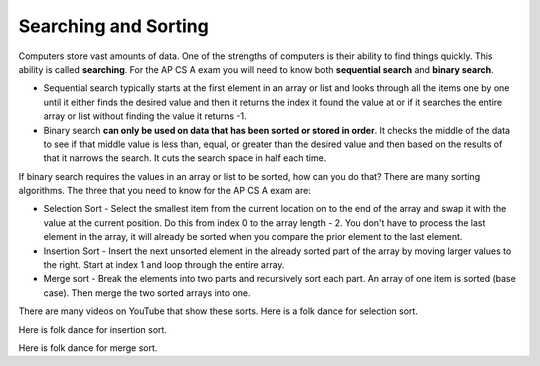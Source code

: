 .. qnum::
   :prefix: 12-1-
   :start: 1

Searching and Sorting
======================

..	index::
	single: sequential search
	single: binary search
	single: recursion
	pair: search; sequential
	pair: search; binary

Computers store vast amounts of data. One of the strengths of computers is their ability to find things quickly.  This ability is called **searching**.  For the AP CS A exam you will need to know both **sequential search** and **binary search**. 

.. video:: v_search
   :controls:
   :thumb: ../_static/videoStart.png

   http://ice-web.cc.gatech.edu/ce21/1/static/video/Searching.mov
   http://ice-web.cc.gatech.edu/ce21/1/static/video/Searching.webm

* Sequential search typically starts at the first element in an array or list and looks through all the items one by one until it either finds the desired value and then it returns the index it found the value at or if it searches the entire array or list without finding the value it returns -1. 
* Binary search **can only be used on data that has been sorted or stored in order**.  It checks the middle of the data to see if that middle value is less than, equal, or greater than the desired value and then based on the results of that it narrows the search. It cuts the search space in half each time.



If binary search requires the values in an array or list to be sorted, how can you do that?  There are many sorting algorithms.  The three that you need to know for the AP CS A exam are:

..	index::
	single: selection sort
	single: insertion sort
	single: merge sort
	pair: sort; selection
	pair: sort; insertion
	pair: sort; merge

* Selection Sort - Select the smallest item from the current location on to the end of the array and swap it with the value at the current position.  Do this from index 0 to the array length - 2.  You don't have to process the last element in the array, it will already be sorted when you compare the prior element to the last element.
* Insertion Sort - Insert the next unsorted element in the already sorted part of the array by moving larger values to the right.  Start at index 1 and loop through the entire array.
* Merge sort - Break the elements into two parts and recursively sort each part.  An array of one item is sorted (base case).  Then merge the two sorted arrays into one.

There are many videos on YouTube that show these sorts.  Here is a folk dance for selection sort.

.. youtube:: Ns4TPTC8whw
    :align: center
    
Here is folk dance for insertion sort.

.. youtube:: ROalU379l3U
    :align: center
    
Here is folk dance for merge sort.

.. youtube:: XaqR3G_NVoo
    :align: center
